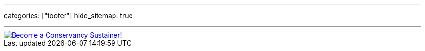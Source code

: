 ---
categories: ["footer"]
hide_sitemap: true

---

[link=https://sfconservancy.org/sustainer/]
image::https://sfconservancy.org/img/supporter-badge.png[Become a Conservancy Sustainer!]
